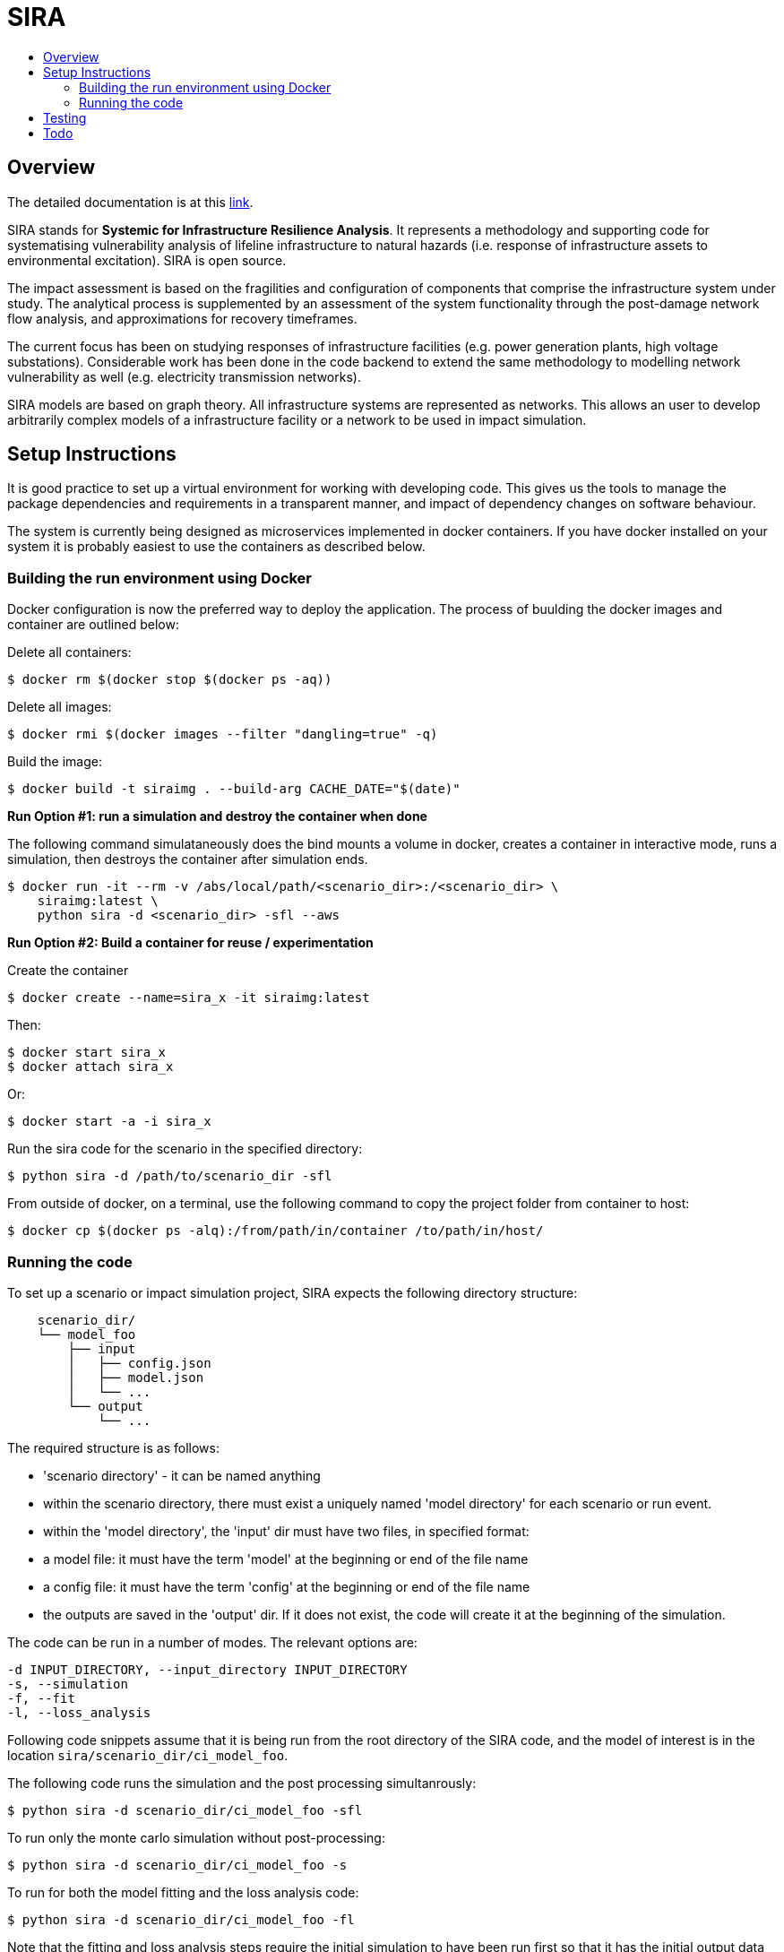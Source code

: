 :toc: macro
:toc-title:
:toclevels: 99

# SIRA

toc::[]


## Overview

The detailed documentation is at this http://geoscienceaustralia.github.io/sira/[link].

SIRA stands for **Systemic for Infrastructure Resilience Analysis**.
It represents a methodology and supporting code for systematising vulnerability
analysis of lifeline infrastructure to natural hazards (i.e. response of
infrastructure assets to environmental excitation). SIRA is open source.

The impact assessment is based on the fragilities and configuration of
components that comprise the infrastructure system under study. The analytical
process is supplemented by an assessment of the system functionality through
the post-damage network flow analysis, and approximations for recovery
timeframes.

The current focus has been on studying responses of infrastructure facilities
(e.g. power generation plants, high voltage substations). Considerable work
has been done in the code backend to extend the same methodology to modelling
network vulnerability as well (e.g. electricity transmission networks).

SIRA models are based on graph theory. All infrastructure systems are
represented as networks. This allows an user to develop arbitrarily complex
models of a infrastructure facility or a network to be used in
impact simulation.


## Setup Instructions

It is good practice to set up a virtual environment for working with
developing code. This gives us the tools to manage the package
dependencies and requirements in a transparent manner, and impact of
dependency changes on software behaviour.

The system is currently being designed as microservices implemented in
docker containers. If you have docker installed on your system it is
probably easiest to use the containers as described below.

### Building the run environment using Docker

Docker configuration is now the preferred way to deploy the application.
The process of buulding the docker images and container are outlined below:

Delete all containers:

    $ docker rm $(docker stop $(docker ps -aq))

Delete all images:

    $ docker rmi $(docker images --filter "dangling=true" -q)

Build the image:

    $ docker build -t siraimg . --build-arg CACHE_DATE="$(date)"

**Run Option #1: run a simulation and destroy the container when done**

The following command simulataneously does the bind mounts a volume in docker,
creates a container in interactive mode, runs a simulation, then destroys
the container after simulation ends.

    $ docker run -it --rm -v /abs/local/path/<scenario_dir>:/<scenario_dir> \
        siraimg:latest \
        python sira -d <scenario_dir> -sfl --aws

**Run Option #2: Build a container for reuse / experimentation**

Create the container

    $ docker create --name=sira_x -it siraimg:latest

Then:

    $ docker start sira_x
    $ docker attach sira_x

Or:

    $ docker start -a -i sira_x

Run the sira code for the scenario in the specified directory:

    $ python sira -d /path/to/scenario_dir -sfl

From outside of docker, on a terminal, use the following command to
copy the project folder from container to host:

    $ docker cp $(docker ps -alq):/from/path/in/container /to/path/in/host/

### Running the code

To set up a scenario or impact simulation project, SIRA expects the following
directory structure:

```
    scenario_dir/
    └── model_foo
        ├── input
        │   ├── config.json
        │   ├── model.json
        │   └── ...
        └── output
            └── ...
```

The required structure is as follows:

    - 'scenario directory' - it can be named anything
    - within the scenario directory, there must exist a uniquely named
      'model directory' for each scenario or run event.
    - within the 'model directory', the 'input' dir must have two files, in
      specified format:

        - a model file: it must have the term 'model' at the beginning or
          end of the file name
        - a config file: it must have the term 'config' at the beginning or
          end of the file name

    - the outputs are saved in the 'output' dir. If it does not exist, the code
      will create it at the beginning of the simulation.

The code can be run in a number of modes. The relevant options are:

  -d INPUT_DIRECTORY, --input_directory INPUT_DIRECTORY
  -s, --simulation
  -f, --fit
  -l, --loss_analysis

Following code snippets assume that it is being run from the root directory
of the SIRA code, and the model of interest is in the location
`sira/scenario_dir/ci_model_foo`.

The following code runs the simulation and the post processing simultanrously:

    $ python sira -d scenario_dir/ci_model_foo -sfl

To run only the monte carlo simulation without post-processing:

    $ python sira -d scenario_dir/ci_model_foo -s

To run for both the model fitting and the loss analysis code:

    $ python sira -d scenario_dir/ci_model_foo -fl

Note that the fitting and loss analysis steps require the initial simulation
to have been run first so that it has the initial output data to perform the
analysis on.


## Testing

** The tests are currently not working and being updated. **

To run tests use unittest. Move into sira folder:

    $ cd sira
    $ python -m unittest discover tests

If you are using docker as described above, you can do this within the sira
container.


## Todo

- Restructure of Python code. While the simulation has been integrated with
  the json serialisation/deserialisation logic, the redundant classes should
  be removed and the capacity to create, edit and delete a scenario needs to 
  be developed.

- The handling of types within the web API is inconsistent; in some cases it
  works with instances, in others dicts and in others, JSON docs. This
  inconsistency goes beyond just the web API and makes everything harder to get.
  One of the main reasons for this is the late addtion of 'attributes'. These
  are meant to provide metadata about instances and I did not have a clear
  feel for whether they should be part of the instance or just associated with
  it. I went for the latter, which I think is the right choice, but did not
  have the time to make the API consistent throughout.

- Consider whether a framework like http://redux.js.org/[Redux] would be useful.

- Perhaps get rid of ng\_select. I started with this before realising how easy
  simple HTML selects would be to work with and before reading about reactive
  forms (I'm not sure how/if one could use ng\_select with them). One benefit of
  ng\_select may be handling large lists and one may want to do some testing
  before removing it.

